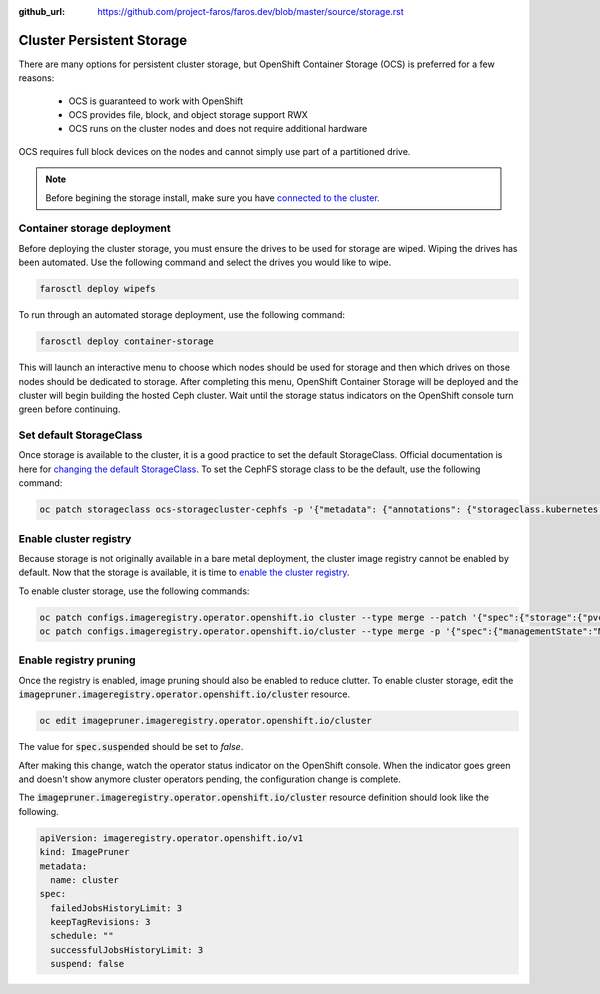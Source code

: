 :github_url: https://github.com/project-faros/faros.dev/blob/master/source/storage.rst

Cluster Persistent Storage
==========================

There are many options for persistent cluster storage, but OpenShift Container
Storage (OCS) is preferred for a few reasons:

  - OCS is guaranteed to work with OpenShift
  - OCS provides file, block, and object storage support RWX
  - OCS runs on the cluster nodes and does not require additional hardware

OCS requires full block devices on the nodes and cannot simply use part of a
partitioned drive.

.. note::

   Before begining the storage install, make sure you have `connected to the
   cluster. <https://faros.dev/deploy.html#connecting-to-the-cluster>`_

Container storage deployment
----------------------------

Before deploying the cluster storage, you must ensure the drives to be used for
storage are wiped. Wiping the drives has been automated. Use the following
command and select the drives you would like to wipe.

.. code-block:: bash

  farosctl deploy wipefs

To run through an automated storage deployment, use the following command:

.. code-block:: bash

  farosctl deploy container-storage

This will launch an interactive menu to choose which nodes should be used for
storage and then which drives on those nodes should be dedicated to storage.
After completing this menu, OpenShift Container Storage will be deployed and
the cluster will begin building the hosted Ceph cluster. Wait until the storage
status indicators on the OpenShift console turn green before continuing.

Set default StorageClass
------------------------

Once storage is available to the cluster, it is a good practice to set the
default StorageClass. Official documentation is here for `changing the default
StorageClass <https://docs.openshift.com/container-platform/4.4/storage/dynamic-provisioning.html#change-default-storage-class_dynamic-provisioning>`_.
To set the CephFS storage class to be the default, use the following command:

.. code-block:: bash

  oc patch storageclass ocs-storagecluster-cephfs -p '{"metadata": {"annotations": {"storageclass.kubernetes.io/is-default-class": "true"}}}'

Enable cluster registry
-----------------------

Because storage is not originally available in a bare metal deployment, the
cluster image registry cannot be enabled by default.
Now that the storage is available, it is time to `enable the cluster registry <https://docs.openshift.com/container-platform/4.4/registry/configuring-registry-operator.html#registry-removed_configuring-registry-operator>`_.

To enable cluster storage, use the following commands:

.. code-block:: bash

  oc patch configs.imageregistry.operator.openshift.io cluster --type merge --patch '{"spec":{"storage":{"pvc":{"claim":""}}}}'
  oc patch configs.imageregistry.operator.openshift.io/cluster --type merge -p '{"spec":{"managementState":"Managed"}}'


Enable registry pruning
-----------------------

Once the registry is enabled, image pruning should also be enabled to reduce
clutter. To enable cluster storage, edit the
:code:`imagepruner.imageregistry.operator.openshift.io/cluster` resource.

.. code-block:: bash

  oc edit imagepruner.imageregistry.operator.openshift.io/cluster

The value for :code:`spec.suspended` should be set to *false*.

After making this change, watch the operator status indicator on the
OpenShift console. When the indicator goes green and doesn't show anymore
cluster operators pending, the configuration change is complete.

The :code:`imagepruner.imageregistry.operator.openshift.io/cluster` resource
definition should look like the following.

.. code-block:: yaml

  apiVersion: imageregistry.operator.openshift.io/v1
  kind: ImagePruner
  metadata:
    name: cluster
  spec:
    failedJobsHistoryLimit: 3
    keepTagRevisions: 3
    schedule: ""
    successfulJobsHistoryLimit: 3
    suspend: false
